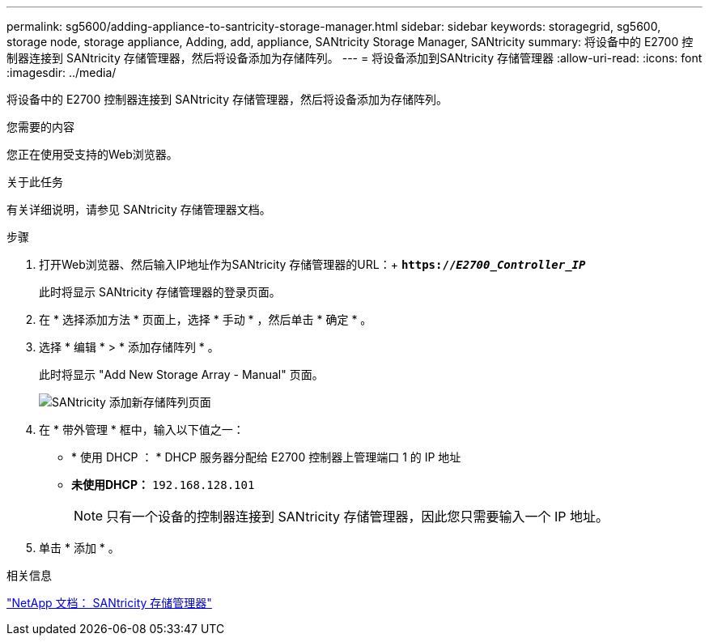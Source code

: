 ---
permalink: sg5600/adding-appliance-to-santricity-storage-manager.html 
sidebar: sidebar 
keywords: storagegrid, sg5600, storage node, storage appliance, Adding, add, appliance, SANtricity Storage Manager, SANtricity 
summary: 将设备中的 E2700 控制器连接到 SANtricity 存储管理器，然后将设备添加为存储阵列。 
---
= 将设备添加到SANtricity 存储管理器
:allow-uri-read: 
:icons: font
:imagesdir: ../media/


[role="lead"]
将设备中的 E2700 控制器连接到 SANtricity 存储管理器，然后将设备添加为存储阵列。

.您需要的内容
您正在使用受支持的Web浏览器。

.关于此任务
有关详细说明，请参见 SANtricity 存储管理器文档。

.步骤
. 打开Web浏览器、然后输入IP地址作为SANtricity 存储管理器的URL：+
`*https://_E2700_Controller_IP_*`
+
此时将显示 SANtricity 存储管理器的登录页面。

. 在 * 选择添加方法 * 页面上，选择 * 手动 * ，然后单击 * 确定 * 。
. 选择 * 编辑 * > * 添加存储阵列 * 。
+
此时将显示 "Add New Storage Array - Manual" 页面。

+
image::../media/sanricity_add_new_storage_array_out_of_band.gif[SANtricity 添加新存储阵列页面]

. 在 * 带外管理 * 框中，输入以下值之一：
+
** * 使用 DHCP ： * DHCP 服务器分配给 E2700 控制器上管理端口 1 的 IP 地址
** *未使用DHCP：* `192.168.128.101`
+

NOTE: 只有一个设备的控制器连接到 SANtricity 存储管理器，因此您只需要输入一个 IP 地址。



. 单击 * 添加 * 。


.相关信息
http://mysupport.netapp.com/documentation/productlibrary/index.html?productID=61197["NetApp 文档： SANtricity 存储管理器"^]

